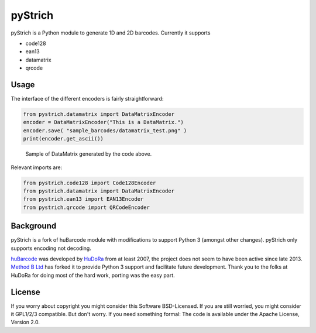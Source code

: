 pyStrich
========

pyStrich is a Python module to generate 1D and 2D barcodes. Currently it
supports

-  code128
-  ean13
-  datamatrix
-  qrcode

|Build Status|

Usage
-----

The interface of the different encoders is fairly straightforward:

.. code:: python

    from pystrich.datamatrix import DataMatrixEncoder
    encoder = DataMatrixEncoder("This is a DataMatrix.")
    encoder.save( "sample_barcodes/datamatrix_test.png" )
    print(encoder.get_ascii())

.. figure:: sample_barcodes/datamatrix_test.png
   :alt: Sample of DataMatrix generated by the code above.

   Sample of DataMatrix generated by the code above.
Relevant imports are:

.. code:: python

    from pystrich.code128 import Code128Encoder
    from pystrich.datamatrix import DataMatrixEncoder
    from pystrich.ean13 import EAN13Encoder
    from pystrich.qrcode import QRCodeEncoder

Background
----------

pyStrich is a fork of huBarcode module with modifications to support
Python 3 (amongst other changes). pyStrich only supports encoding not
decoding.

`huBarcode <https://github.com/hudora/huBarcode>`__ was developed by
`HuDoRa <http://www.hudora.de/en/>`__ from at least 2007, the project
does not seem to have been active since late 2013. `Method B
Ltd <http://method-b.uk>`__ has forked it to provide Python 3 support
and facilitate future development. Thank you to the folks at HuDoRa for
doing most of the hard work, porting was the easy part.

License
-------

If you worry about copyright you might consider this Software
BSD-Licensed. If you are still worried, you might consider it GPL1/2/3
compatible. But don't worry. If you need something formal: The code is
available under the Apache License, Version 2.0.

.. |Build Status| image:: https://travis-ci.org/mmulqueen/pyStrich.svg
   :target: https://travis-ci.org/mmulqueen/pyStrich